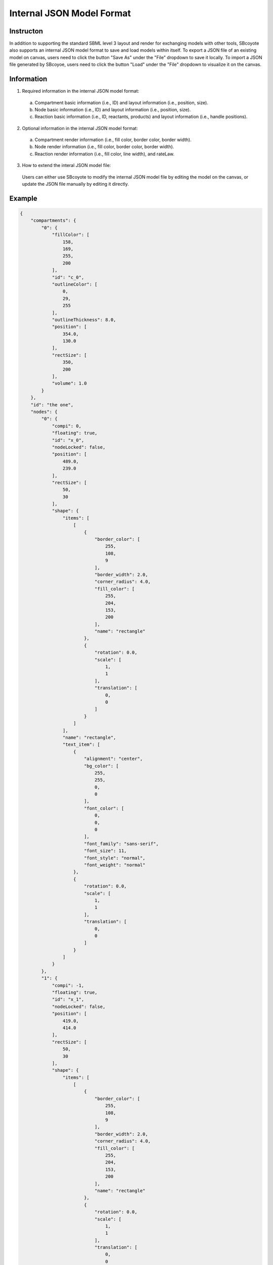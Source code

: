 =================================================
Internal JSON Model Format
=================================================

------------
Instructon
------------

In addition to supporting the standard SBML level 3 layout and render for exchanging models with other 
tools, SBcoyote also supports an internal JSON model format to save and load models within itself.
To export a JSON file of an existing model on canvas, users need to click the button 
"Save As" under the "File" dropdown to save it locally. To import a JSON file generated by SBcoyoe,
users need to click the button "Load" under the "File" dropdown to visualize it on the canvas.

-------------
Information
-------------

1. Required information in the internal JSON model format:
 a. Compartment basic information (i.e., ID) and layout information (i.e., position, size).
 b. Node basic information (i.e., ID) and layout information (i.e., position, size).
 c. Reaction basic information (i.e., ID, reactants, products) and layout information (i.e., handle positions).

2. Optional information in the internal JSON model format:
 a. Compartment render information (i.e., fill color, border color, border width).
 b. Node render information (i.e., fill color, border color, border width).
 c. Reaction render information (i.e., fill color, line width), and rateLaw.

3. How to extend the interal JSON model file:
 Users can either use SBcoyote to modify the internal JSON model file by editing the model on the canvas, 
 or update the JSON file manually by editing it directly.

----------
Example
----------

.. code-block:: python

    {
        "compartments": {
            "0": {
                "fillColor": [
                    158,
                    169,
                    255,
                    200
                ],
                "id": "c_0",
                "outlineColor": [
                    0,
                    29,
                    255
                ],
                "outlineThickness": 8.0,
                "position": [
                    354.0,
                    130.0
                ],
                "rectSize": [
                    350,
                    200
                ],
                "volume": 1.0
            }
        },
        "id": "the one",
        "nodes": {
            "0": {
                "compi": 0,
                "floating": true,
                "id": "x_0",
                "nodeLocked": false,
                "position": [
                    489.0,
                    239.0
                ],
                "rectSize": [
                    50,
                    30
                ],
                "shape": {
                    "items": [
                        [
                            {
                                "border_color": [
                                    255,
                                    108,
                                    9
                                ],
                                "border_width": 2.0,
                                "corner_radius": 4.0,
                                "fill_color": [
                                    255,
                                    204,
                                    153,
                                    200
                                ],
                                "name": "rectangle"
                            },
                            {
                                "rotation": 0.0,
                                "scale": [
                                    1,
                                    1
                                ],
                                "translation": [
                                    0,
                                    0
                                ]
                            }
                        ]
                    ],
                    "name": "rectangle",
                    "text_item": [
                        {
                            "alignment": "center",
                            "bg_color": [
                                255,
                                255,
                                0,
                                0
                            ],
                            "font_color": [
                                0,
                                0,
                                0
                            ],
                            "font_family": "sans-serif",
                            "font_size": 11,
                            "font_style": "normal",
                            "font_weight": "normal"
                        },
                        {
                            "rotation": 0.0,
                            "scale": [
                                1,
                                1
                            ],
                            "translation": [
                                0,
                                0
                            ]
                        }
                    ]
                }
            },
            "1": {
                "compi": -1,
                "floating": true,
                "id": "x_1",
                "nodeLocked": false,
                "position": [
                    419.0,
                    414.0
                ],
                "rectSize": [
                    50,
                    30
                ],
                "shape": {
                    "items": [
                        [
                            {
                                "border_color": [
                                    255,
                                    108,
                                    9
                                ],
                                "border_width": 2.0,
                                "corner_radius": 4.0,
                                "fill_color": [
                                    255,
                                    204,
                                    153,
                                    200
                                ],
                                "name": "rectangle"
                            },
                            {
                                "rotation": 0.0,
                                "scale": [
                                    1,
                                    1
                                ],
                                "translation": [
                                    0,
                                    0
                                ]
                            }
                        ]
                    ],
                    "name": "rectangle",
                    "text_item": [
                        {
                            "alignment": "center",
                            "bg_color": [
                                255,
                                255,
                                0,
                                0
                            ],
                            "font_color": [
                                0,
                                0,
                                0
                            ],
                            "font_family": "sans-serif",
                            "font_size": 11,
                            "font_style": "normal",
                            "font_weight": "normal"
                        },
                        {
                            "rotation": 0.0,
                            "scale": [
                                1,
                                1
                            ],
                            "translation": [
                                0,
                                0
                            ]
                        }
                    ]
                }
            },
            "2": {
                "compi": -1,
                "floating": true,
                "id": "x_2",
                "nodeLocked": false,
                "position": [
                    647.0,
                    416.0
                ],
                "rectSize": [
                    50,
                    30
                ],
                "shape": {
                    "items": [
                        [
                            {
                                "border_color": [
                                    255,
                                    108,
                                    9
                                ],
                                "border_width": 2.0,
                                "corner_radius": 4.0,
                                "fill_color": [
                                    255,
                                    204,
                                    153,
                                    200
                                ],
                                "name": "rectangle"
                            },
                            {
                                "rotation": 0.0,
                                "scale": [
                                    1,
                                    1
                                ],
                                "translation": [
                                    0,
                                    0
                                ]
                            }
                        ]
                    ],
                    "name": "rectangle",
                    "text_item": [
                        {
                            "alignment": "center",
                            "bg_color": [
                                255,
                                255,
                                0,
                                0
                            ],
                            "font_color": [
                                0,
                                0,
                                0
                            ],
                            "font_family": "sans-serif",
                            "font_size": 11,
                            "font_style": "normal",
                            "font_weight": "normal"
                        },
                        {
                            "rotation": 0.0,
                            "scale": [
                                1,
                                1
                            ],
                            "translation": [
                                0,
                                0
                            ]
                        }
                    ]
                }
            }
        },
        "reactions": {
            "0": {
                "bezierCurves": true,
                "centerHandlePos": [
                    533.5555555555555,
                    332.22222222222223
                ],
                "centerPos": [
                    543.3333333333334,
                    371.3333333333333
                ],
                "fillColor": [
                    91,
                    176,
                    253
                ],
                "id": "r_0",
                "modifiers": [],
                "products": {
                    "1": {
                        "handlePos": [
                            510.2222222222223,
                            390.55555555555554
                        ],
                        "stoich": 1.0
                    },
                    "2": {
                        "handlePos": [
                            586.2222222222223,
                            391.22222222222223
                        ],
                        "stoich": 1.0
                    }
                },
                "rateLaw": "",
                "reactants": {
                    "0": {
                        "handlePos": [
                            528.6666666666667,
                            312.66666666666663
                        ],
                        "stoich": 1.0
                    }
                },
                "thickness": 3.0,
                "tipStyle": "circle"
            }
        },
        "serialVersion": "1.0.0"
    }

 


